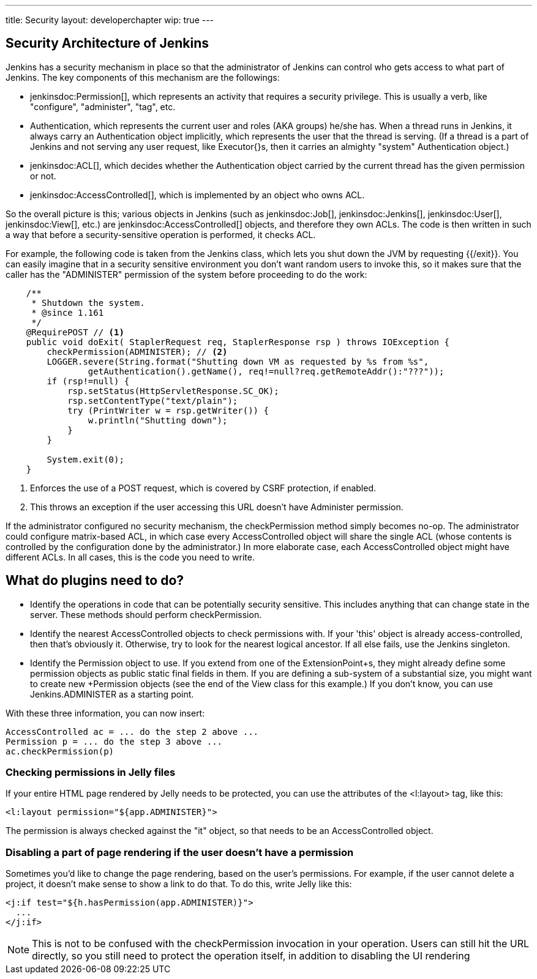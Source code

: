 ---
title: Security
layout: developerchapter
wip: true
---

// this is a straight import of https://wiki.jenkins-ci.org/display/JENKINS/Making+your+plugin+behave+in+secured+Jenkins
// TODO check contents and remove wiki page

// TODO Include https://wiki.jenkins-ci.org/display/JENKINS/Jelly+and+XSS+prevention

== Security Architecture of Jenkins

Jenkins has a security mechanism in place so that the administrator of Jenkins can control who gets access to what part of Jenkins. The key components of this mechanism are the followings:

* jenkinsdoc:Permission[], which represents an activity that requires a security privilege. This is usually a verb, like "configure", "administer", "tag", etc.
* +Authentication+, which represents the current user and roles (AKA groups) he/she has. When a thread runs in Jenkins, it always carry an +Authentication+ object implicitly, which represents the user that the thread is serving. (If a thread is a part of Jenkins and not serving any user request, like +Executor{+}s, then it carries an almighty "system" +Authentication+ object.)
* jenkinsdoc:ACL[], which decides whether the +Authentication+ object carried by the current thread has the given permission or not.
* jenkinsdoc:AccessControlled[], which is implemented by an object who owns ACL.

So the overall picture is this; various objects in Jenkins (such as jenkinsdoc:Job[], jenkinsdoc:Jenkins[], jenkinsdoc:User[], jenkinsdoc:View[], etc.) are jenkinsdoc:AccessControlled[] objects, and therefore they own ACLs. The code is then written in such a way that before a security-sensitive operation is performed, it checks ACL.

For example, the following code is taken from the Jenkins class, which lets you shut down the JVM by requesting {{/exit}}. You can easily imagine that in a security sensitive environment you don't want random users to invoke this, so it makes sure that the caller has the "ADMINISTER" permission of the system before proceeding to do the work:

----
    /**
     * Shutdown the system.
     * @since 1.161
     */
    @RequirePOST // <1>
    public void doExit( StaplerRequest req, StaplerResponse rsp ) throws IOException {
        checkPermission(ADMINISTER); // <2>
        LOGGER.severe(String.format("Shutting down VM as requested by %s from %s",
                getAuthentication().getName(), req!=null?req.getRemoteAddr():"???"));
        if (rsp!=null) {
            rsp.setStatus(HttpServletResponse.SC_OK);
            rsp.setContentType("text/plain");
            try (PrintWriter w = rsp.getWriter()) {
                w.println("Shutting down");
            }
        }

        System.exit(0);
    }
----
<1> Enforces the use of a +POST+ request, which is covered by CSRF protection, if enabled.
<2> This throws an exception if the user accessing this URL doesn't have +Administer+ permission.

If the administrator configured no security mechanism, the checkPermission method simply becomes no-op. The administrator could configure matrix-based ACL, in which case every +AccessControlled+ object will share the single ACL (whose contents is controlled by the configuration done by the administrator.) In more elaborate case, each +AccessControlled+ object might have different ACLs. In all cases, this is the code you need to write.

== What do plugins need to do?

* Identify the operations in code that can be potentially security sensitive. This includes anything that can change state in the server. These methods should perform +checkPermission+.
* Identify the nearest +AccessControlled+ objects to check permissions with. If your 'this' object is already access-controlled, then that's obviously it. Otherwise, try to look for the nearest logical ancestor. If all else fails, use the +Jenkins+ singleton.
* Identify the +Permission+ object to use. If you extend from one of the +ExtensionPoint+s, they might already define some permission objects as public static final fields in them. If you are defining a sub-system of a substantial size, you might want to create new +Permission+ objects (see the end of the +View+ class for this example.) If you don't know, you can use +Jenkins.ADMINISTER+ as a starting point.

With these three information, you can now insert:

----
AccessControlled ac = ... do the step 2 above ...
Permission p = ... do the step 3 above ...
ac.checkPermission(p)
----

=== Checking permissions in Jelly files

If your entire HTML page rendered by Jelly needs to be protected, you can use the attributes of the +<l:layout>+ tag, like this:

----
<l:layout permission="${app.ADMINISTER}">
----
The permission is always checked against the "it" object, so that needs to be an +AccessControlled+ object.

=== Disabling a part of page rendering if the user doesn't have a permission

Sometimes you'd like to change the page rendering, based on the user's permissions. For example, if the user cannot delete a project, it doesn't make sense to show a link to do that. To do this, write Jelly like this:
----
<j:if test="${h.hasPermission(app.ADMINISTER)}">
  ...
</j:if>
----

NOTE: This is not to be confused with the +checkPermission+ invocation in your operation. Users can still hit the URL directly, so you still need to protect the operation itself, in addition to disabling the UI rendering

////
https://wiki.jenkins-ci.org/display/JENKINS/Making+your+plugin+behave+in+secured+Jenkins
////
